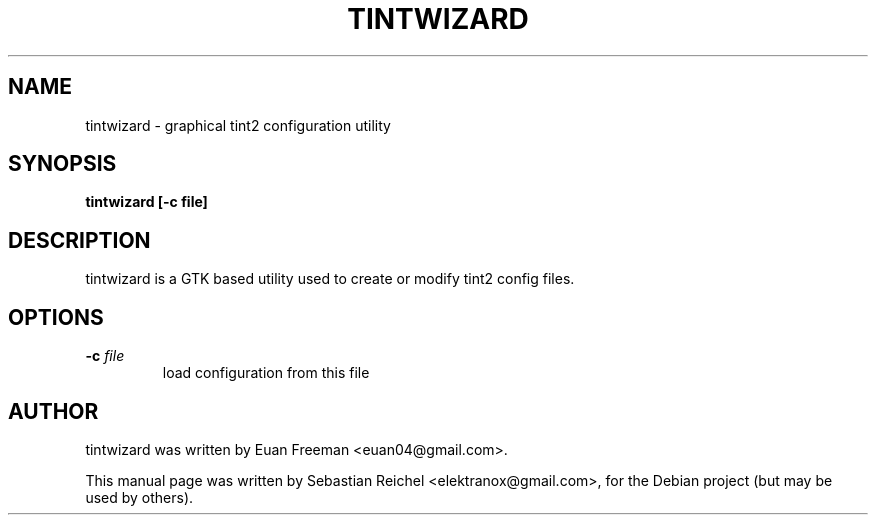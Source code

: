 .TH TINTWIZARD 1 "October 08, 2010"
.\" Please adjust this date whenever revising the manpage.
.SH NAME
tintwizard \- graphical tint2 configuration utility
.SH SYNOPSIS
.B tintwizard [-c file]
.SH DESCRIPTION
tintwizard is a GTK based utility used to create or
modify tint2 config files.
.SH OPTIONS
.TP
\fB\-c\fR \fIfile\fR
load configuration from this file
.SH AUTHOR
tintwizard was written by Euan Freeman <euan04@gmail.com>.
.PP
This manual page was written by Sebastian Reichel <elektranox@gmail.com>,
for the Debian project (but may be used by others).
